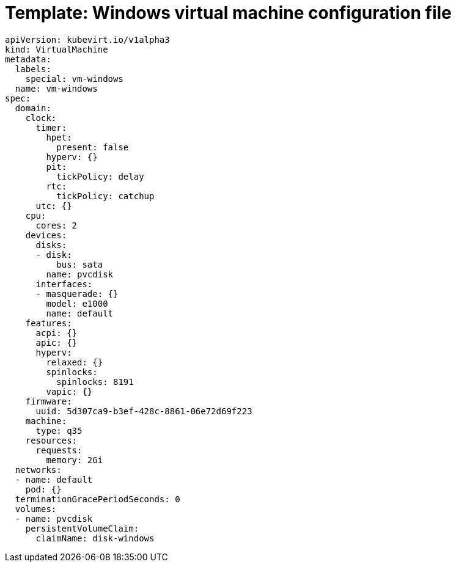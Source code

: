 // Module included in the following assemblies:
//
// * virt/virtual_machines/vm_networking/virt-using-the-default-pod-network-with-virt.adoc

[id="virt-template-windows-vm_{context}"]
= Template: Windows virtual machine configuration file

[source,yaml]
----
apiVersion: kubevirt.io/v1alpha3
kind: VirtualMachine
metadata:
  labels:
    special: vm-windows
  name: vm-windows
spec:
  domain:
    clock:
      timer:
        hpet:
          present: false
        hyperv: {}
        pit:
          tickPolicy: delay
        rtc:
          tickPolicy: catchup
      utc: {}
    cpu:
      cores: 2
    devices:
      disks:
      - disk:
          bus: sata
        name: pvcdisk
      interfaces:
      - masquerade: {}
        model: e1000
        name: default
    features:
      acpi: {}
      apic: {}
      hyperv:
        relaxed: {}
        spinlocks:
          spinlocks: 8191
        vapic: {}
    firmware:
      uuid: 5d307ca9-b3ef-428c-8861-06e72d69f223
    machine:
      type: q35
    resources:
      requests:
        memory: 2Gi
  networks:
  - name: default
    pod: {}
  terminationGracePeriodSeconds: 0
  volumes:
  - name: pvcdisk
    persistentVolumeClaim:
      claimName: disk-windows
----
